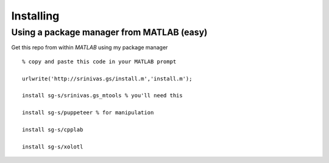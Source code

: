 Installing
==========

Using a package manager from MATLAB (easy)
^^^^^^^^^^^^^^^^^^^^^^^^^^^^^^^^^^^^^^^^^^

Get this repo from within `MATLAB` using my package manager ::

  % copy and paste this code in your MATLAB prompt

  urlwrite('http://srinivas.gs/install.m','install.m');

  install sg-s/srinivas.gs_mtools % you'll need this

  install sg-s/puppeteer % for manipulation

  install sg-s/cpplab

  install sg-s/xolotl


..
.. ### Use git (intermediate)
..
.. Use git if you plan to develop this further:
..
.. ```
.. git clone https://github.com/sg-s/srinivas.gs_mtools
.. git clone https://github.com/sg-s/puppeteer
.. git clone https://github.com/sg-s/xolotl
.. git clone https://github.com/sg-s/cpplab
.. ```
..
.. Don't forget to set your MATLAB paths if you used git!
..
.. ### Final Steps
..
.. Finally, make sure you [configure MATLAB so that it is set up to delete files permanently](https://www.mathworks.com/help/matlab/ref/delete.html). Otherwise you will end up with a very large number of temporary files in your trash!
